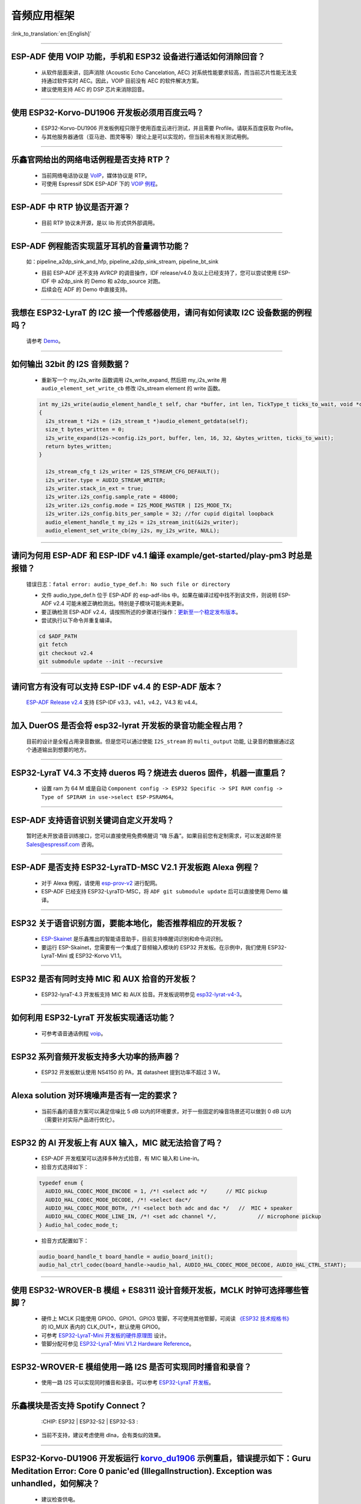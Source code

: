 音频应用框架
============

:link_to_translation:`en:[English]`

.. raw:: html

   <style>
   body {counter-reset: h2}
     h2 {counter-reset: h3}
     h2:before {counter-increment: h2; content: counter(h2) ". "}
     h3:before {counter-increment: h3; content: counter(h2) "." counter(h3) ". "}
     h2.nocount:before, h3.nocount:before, { content: ""; counter-increment: none }
   </style>

--------------

ESP-ADF 使用 VOIP 功能，手机和 ESP32 设备进行通话如何消除回音？
----------------------------------------------------------------------

  - 从软件层面来讲，回声消除 (Acoustic Echo Cancelation, AEC) 对系统性能要求较高，而当前芯片性能无法支持通过软件实时 AEC。因此，VOIP 目前没有 AEC 的软件解决方案。
  - 建议使用支持 AEC 的 DSP 芯片来消除回音。

--------------

使用 ESP32-Korvo-DU1906 开发板必须用百度云吗？
----------------------------------------------

  - ESP32-Korvo-DU1906 开发板例程只限于使用百度云进行测试，并且需要 Profile。请联系百度获取 Profile。
  - 与其他服务器通信（亚马逊、图灵等等）理论上是可以实现的，但当前未有相关测试用例。

--------------

乐鑫官网给出的网络电话例程是否支持 RTP？
----------------------------------------

  - 当前网络电话协议是 `VoIP <https://www.espressif.com/zh-hans/news/ESP32_VoIP>`_，媒体协议是 RTP。
  - 可使用 Espressif SDK ESP-ADF 下的 `VOIP 例程 <https://github.com/espressif/esp-adf/tree/master/examples/advanced_examples/voip>`_。

--------------

ESP-ADF 中 RTP 协议是否开源？
----------------------------------------

  - 目前 RTP 协议未开源，是以 lib 形式供外部调用。

--------------

ESP-ADF 例程能否实现蓝牙耳机的音量调节功能？
---------------------------------------------------

  如：pipeline_a2dp_sink_and_hfp, pipeline_a2dp_sink_stream, pipeline_bt_sink

  - 目前 ESP-ADF 还不支持 AVRCP 的调音操作，IDF release/v4.0 及以上已经支持了，您可以尝试使用 ESP-IDF 中 a2dp_sink 的 Demo 和 a2dp_source 对跑。
  - 后续会在 ADF 的 Demo 中直接支持。

--------------

我想在 ESP32-LyraT 的 I2C 接一个传感器使用，请问有如何读取 I2C 设备数据的例程吗？
---------------------------------------------------------------------------------------------------------------------------

  请参考 `Demo <https://github.com/espressif/esp-idf/tree/722043f734fa556d66d57473ac266fb1d0ec5ad2/examples/peripherals/i2c>`_。

--------------

如何输出 32bit 的 I2S 音频数据？
---------------------------------

  - 重新写一个 my_i2s_write 函数调用 i2s_write_expand, 然后把 my_i2s_write 用 ``audio_element_set_write_cb`` 修改 i2s_stream element 的 write 函数。

  .. code:: c

    int my_i2s_write(audio_element_handle_t self, char *buffer, int len, TickType_t ticks_to_wait, void *context)
    {
      i2s_stream_t *i2s = (i2s_stream_t *)audio_element_getdata(self);
      size_t bytes_written = 0;
      i2s_write_expand(i2s->config.i2s_port, buffer, len, 16, 32, &bytes_written, ticks_to_wait);
      return bytes_written;
    }

      i2s_stream_cfg_t i2s_writer = I2S_STREAM_CFG_DEFAULT();
      i2s_writer.type = AUDIO_STREAM_WRITER;
      i2s_writer.stack_in_ext = true;
      i2s_writer.i2s_config.sample_rate = 48000;
      i2s_writer.i2s_config.mode = I2S_MODE_MASTER | I2S_MODE_TX;
      i2s_writer.i2s_config.bits_per_sample = 32; //for cupid digital loopback
      audio_element_handle_t my_i2s = i2s_stream_init(&i2s_writer);
      audio_element_set_write_cb(my_i2s, my_i2s_write, NULL);

--------------

请问为何用 ESP-ADF 和 ESP-IDF v4.1 编译 example/get-started/play-pm3 时总是报错？
------------------------------------------------------------------------------------

  错误日志：``fatal error: audio_type_def.h: No such file or directory``

  - 文件 audio_type_def.h 位于 ESP-ADF 的 esp-adf-libs 中。如果在编译过程中找不到该文件，则说明 ESP-ADF v2.4 可能未被正确检测出。特别是子模块可能尚未更新。
  - 要正确检测 ESP-ADF v2.4，请按照所述的步骤进行操作：`更新至一个稳定发布版本 <https://docs.espressif.com/projects/esp-idf/zh_CN/latest/esp32/versions.html#id7>`_。
  - 尝试执行以下命令并重复编译。

  .. code:: shell

    cd $ADF_PATH
    git fetch
    git checkout v2.4
    git submodule update --init --recursive 

--------------

请问官方有没有可以支持 ESP-IDF v4.4 的 ESP-ADF 版本？
---------------------------------------------------------------------

  `ESP-ADF Release v2.4 <https://github.com/espressif/esp-adf/releases/tag/v2.4>`_ 支持 ESP-IDF v3.3，v4.1，v4.2，V4.3 和 v4.4。

--------------

加入 DuerOS 是否会将 esp32-lyrat 开发板的录音功能全程占用？
--------------------------------------------------------------------------------------------------------

  目前的设计是全程占用录音数据。但是您可以通过使能 ``I2S_stream`` 的 ``multi_output`` 功能, 让录音的数据通过这个通道输出到想要的地方。

--------------

ESP32-LyraT V4.3 不支持 dueros 吗？烧进去 dueros 固件，机器一直重启？
-----------------------------------------------------------------------

  - 设置 ram 为 64 M 或是自动 ``Component config -> ESP32 Specific -> SPI RAM config -> Type of SPIRAM in use->select ESP-PSRAM64``。

--------------

ESP-ADF 支持语音识别关键词自定义开发吗？
----------------------------------------

  暂时还未开放语音训练接口，您可以直接使用免费唤醒词 “嗨 乐鑫”。如果目前您有定制需求，可以发送邮件至 Sales@espressif.com 咨询。

--------------

ESP-ADF 是否支持 ESP32-LyraTD-MSC V2.1 开发板跑 Alexa 例程？
---------------------------------------------------------------------

  - 对于 Alexa 例程，请使用 `esp-prov-v2 <https://github.com/espressif/esp-avs-sdk/releases/download/v1.0b1r3/esp-prov-v2.apk>`_ 进行配网。
  - ESP-ADF 已经支持 ESP32-LyraTD-MSC，将 ``ADF git submodule update`` 后可以直接使用 Demo 编译。

--------------

ESP32 关于语音识别方面，要能本地化，能否推荐相应的开发板？
----------------------------------------------------------------------------

  - `ESP-Skainet <https://github.com/espressif/esp-skainet>`_ 是乐鑫推出的智能语音助手，目前支持唤醒词识别和命令词识别。
  - 要运行 ESP-Skainet，您需要有一个集成了音频输入模块的 ESP32 开发板。在示例中，我们使用 ESP32-LyraT-Mini 或 ESP32-Korvo V1.1。

---------------

ESP32 是否有同时支持 MIC 和 AUX 拾音的开发板？
------------------------------------------------------------------------------

  - ESP32-lyraT-4.3 开发板支持 MIC 和 AUX 拾音。开发板说明参见 `esp32-lyrat-v4-3 <https://docs.espressif.com/projects/esp-adf/zh_CN/latest/get-started/get-started-esp32-lyrat.html#esp32-lyrat-v4-3>`__。

---------------

如何利用 ESP32-LyraT 开发板实现通话功能？
-------------------------------------------------------

  - 可参考语音通话例程 `voip <https://github.com/espressif/esp-adf/tree/master/examples/advanced_examples/voip>`__。

---------------

ESP32 系列音频开发板支持多大功率的扬声器？
------------------------------------------------------------------

  - ESP32 开发板默认使用 NS4150 的 PA，其 datasheet 提到功率不超过 3 W。

---------------

Alexa solution 对环境噪声是否有一定的要求？
------------------------------------------------------------------------

  - 当前乐鑫的语音方案可以满足信噪比 5 dB 以内的环境要求，对于一些固定的噪音场景还可以做到 0 dB 以内（需要针对实际产品进行优化）。

---------------------

ESP32 的 AI 开发板上有 AUX 输入，MIC 就无法拾音了吗？
----------------------------------------------------------------------------------------------------------------------------------------------------

  - ESP-ADF 开发框架可以选择多种方式拾音，有 MIC 输入和 Line-in。
  - 拾音方式选择如下：

  .. code-block:: text

    typedef enum {
      AUDIO_HAL_CODEC_MODE_ENCODE = 1, /*! <select adc */      // MIC pickup
      AUDIO_HAL_CODEC_MODE_DECODE, /*! <select dac*/
      AUDIO_HAL_CODEC_MODE_BOTH, /*! <select both adc and dac */   //  MIC + speaker
      AUDIO_HAL_CODEC_MODE_LINE_IN, /*! <set adc channel */,             // microphone pickup
    } Audio_hal_codec_mode_t;

  - 拾音方式配置如下：

  .. code-block:: text

    audio_board_handle_t board_handle = audio_board_init();
    audio_hal_ctrl_codec(board_handle->audio_hal, AUDIO_HAL_CODEC_MODE_DECODE, AUDIO_HAL_CTRL_START);     //若要 MIC 拾音，修改这个配置选项。

---------------------
      
使用 ESP32-WROVER-B 模组 + ES8311 设计音频开发板，MCLK 时钟可选择哪些管脚？
--------------------------------------------------------------------------------------------------------------------------------------------------------------------------------------

  - 硬件上 MCLK 只能使用 GPIO0、GPIO1、GPIO3 管脚，不可使用其他管脚，可阅读 `《ESP32 技术规格书》 <https://www.espressif.com/sites/default/files/documentation/esp32_datasheet_cn.pdf>`__ 的 IO_MUX 表内的 CLK_OUT*，默认使用 GPIO0。
  - 可参考 `ESP32-LyraT-Mini 开发板的硬件原理图 <https://dl.espressif.com/dl/schematics/SCH_ESP32-LYRAT-MINI_V1.2_20190605.pdf>`_ 设计。
  - 管脚分配可参见 `ESP32-LyraT-Mini V1.2 Hardware Reference <https://docs.espressif.com/projects/esp-adf/zh_CN/latest/design-guide/board-esp32-lyrat-mini-v1.2.html>`_。

----------------

ESP32-WROVER-E 模组使用一路 I2S 是否可实现同时播音和录音？
--------------------------------------------------------------------------------------------------------------------------------------------------

  - 使用一路 I2S 可以实现同时播音和录音。可以参考 `ESP32-LyraT 开发板 <https://docs.espressif.com/projects/esp-adf/zh_CN/latest/get-started/get-started-esp32-lyrat.html#esp32-lyrat-v4-3>`_。

----------------

乐鑫模块是否支持 Spotify Connect？
--------------------------------------------------------------------------------------------------

  :CHIP\: ESP32 | ESP32-S2 | ESP32-S3 :

 - 当前不支持，建议考虑使用 dlna，会有类似的效果。

----------------

ESP32-Korvo-DU1906 开发板运行 `korvo_du1906 <https://github.com/espressif/esp-adf/tree/master/examples/korvo_du1906>`_ 示例重启，错误提示如下：Guru Meditation Error: Core  0 panic'ed (IllegalInstruction). Exception was unhandled，如何解决？
----------------------------------------------------------------------------------------------------------------------------------------------------------------------------------------------------------------------------------------------------------------

  - 建议检查供电。
  - 为整个系统提供电源。建议使用至少 5 V/2 A 电源适配器供电，保证供电稳定。
  
----------------

ESP-DSP fft 可以运行 4096、8192 以及更多采样吗？
-------------------------------------------------------------------------------------------------------------------------------------------------------------------------------

  - 可以，最大支持到 32 K 采样。最大值可以在 menuconfig 中配置，以 `fft demo <https://github.com/espressif/esp-dsp/tree/master/examples/fft>`_ 为例为 ``idf.py menuconfig--->Component config--->DSP Library--->Maximum FFT length--->(*)32768``。

---------------

ESP32 如何连接麦克风？
------------------------------

  - 如果连接数字麦克风，可以连接 I2S 外设。
  - 如果连接模拟麦克风，可以连接 ADC 外设。

--------------

ESP32 是否支持模拟音频或是数字音频输出？
-----------------------------------------------------

  - ESP32 支持 DAC 模拟音频输出，可以使用它播放提示音等简单音频。
  - ESP32 支持 PWM 模拟音频输出，相比 DAC 效果稍好，演示代码：`esp-iot-solution  <https://github.com/espressif/esp-iot-solution/tree/master/examples/audio/wav_player>`__。
  - ESP32 同时支持 I2S 数字音频输出，I2S 可配置引脚可以在 `《ESP32 技术规格书》 <https://www.espressif.com/sites/default/files/documentation/esp32_datasheet_cn.pdf>`_ > 外设接口和传感器章节。

----------------

ESP32 芯片支持哪些音频格式？
-------------------------------------------------------------------------------

  ESP32 支持的音频格式有 MP3、AAC、FLAC、WAV、OGG、OPUS、AMR、G.711 等，可参考 `ESP-ADF <https://github.com/espressif/esp-adf#overview>`_ SDK 下的说明。
